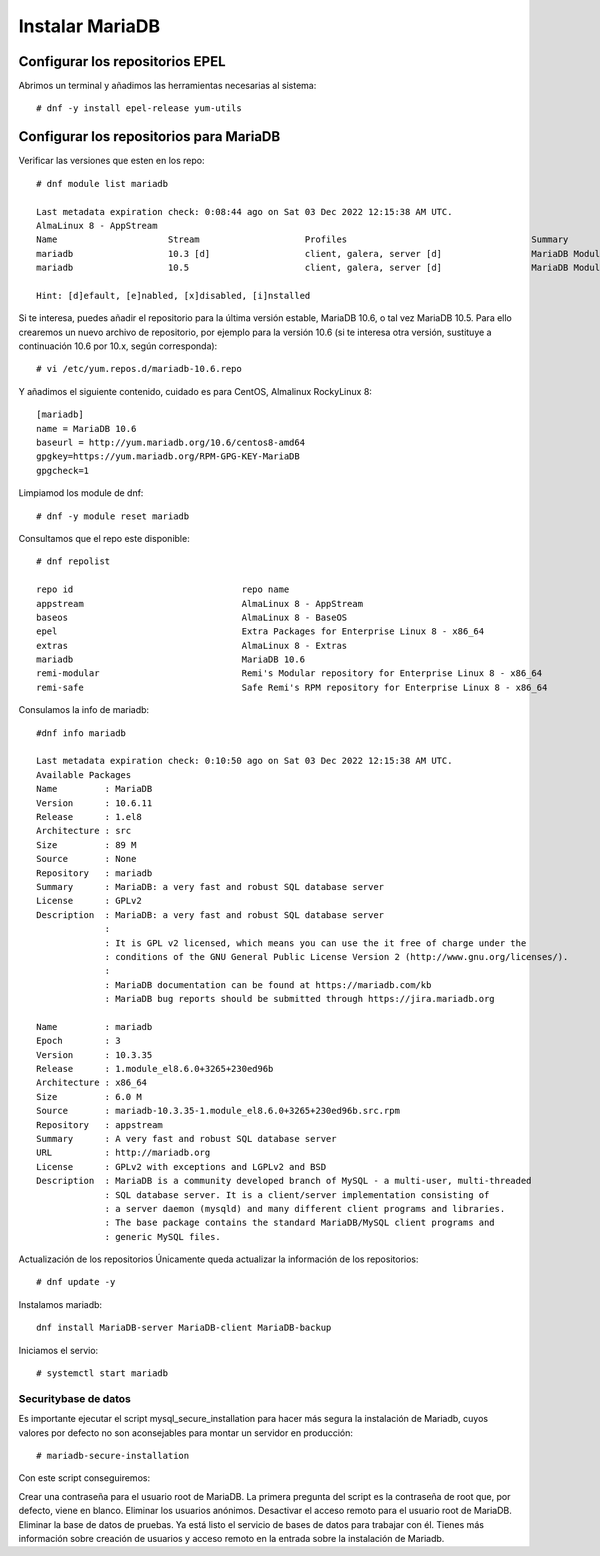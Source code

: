 Instalar MariaDB
=====================

Configurar los repositorios EPEL
+++++++++++++++++++++++++++++++++++

Abrimos un terminal y añadimos las herramientas necesarias al sistema::

	# dnf -y install epel-release yum-utils
	
Configurar los repositorios para MariaDB
+++++++++++++++++++++++++++++++++++++++

Verificar las versiones que esten en los repo::

	# dnf module list mariadb
	
	Last metadata expiration check: 0:08:44 ago on Sat 03 Dec 2022 12:15:38 AM UTC.
	AlmaLinux 8 - AppStream
	Name                     Stream                    Profiles                                   Summary
	mariadb                  10.3 [d]                  client, galera, server [d]                 MariaDB Module
	mariadb                  10.5                      client, galera, server [d]                 MariaDB Module

	Hint: [d]efault, [e]nabled, [x]disabled, [i]nstalled


Si te interesa, puedes añadir el repositorio para la última versión estable, MariaDB 10.6, o tal vez MariaDB 10.5. Para ello crearemos un nuevo archivo de repositorio, por ejemplo para la versión 10.6 (si te interesa otra versión, sustituye a continuación 10.6 por 10.x, según corresponda)::

	# vi /etc/yum.repos.d/mariadb-10.6.repo

Y añadimos el siguiente contenido, cuidado es para CentOS, Almalinux RockyLinux 8::

	[mariadb]
	name = MariaDB 10.6
	baseurl = http://yum.mariadb.org/10.6/centos8-amd64
	gpgkey=https://yum.mariadb.org/RPM-GPG-KEY-MariaDB
	gpgcheck=1

Limpiamod los module de dnf::

	# dnf -y module reset mariadb
	
Consultamos que el repo este disponible::

	# dnf repolist
	
	repo id                                repo name
	appstream                              AlmaLinux 8 - AppStream
	baseos                                 AlmaLinux 8 - BaseOS
	epel                                   Extra Packages for Enterprise Linux 8 - x86_64
	extras                                 AlmaLinux 8 - Extras
	mariadb                                MariaDB 10.6
	remi-modular                           Remi's Modular repository for Enterprise Linux 8 - x86_64
	remi-safe                              Safe Remi's RPM repository for Enterprise Linux 8 - x86_64

Consulamos la info de mariadb::

	#dnf info mariadb
	
	Last metadata expiration check: 0:10:50 ago on Sat 03 Dec 2022 12:15:38 AM UTC.
	Available Packages
	Name         : MariaDB
	Version      : 10.6.11
	Release      : 1.el8
	Architecture : src
	Size         : 89 M
	Source       : None
	Repository   : mariadb
	Summary      : MariaDB: a very fast and robust SQL database server
	License      : GPLv2
	Description  : MariaDB: a very fast and robust SQL database server
		     :
		     : It is GPL v2 licensed, which means you can use the it free of charge under the
		     : conditions of the GNU General Public License Version 2 (http://www.gnu.org/licenses/).
		     :
		     : MariaDB documentation can be found at https://mariadb.com/kb
		     : MariaDB bug reports should be submitted through https://jira.mariadb.org

	Name         : mariadb
	Epoch        : 3
	Version      : 10.3.35
	Release      : 1.module_el8.6.0+3265+230ed96b
	Architecture : x86_64
	Size         : 6.0 M
	Source       : mariadb-10.3.35-1.module_el8.6.0+3265+230ed96b.src.rpm
	Repository   : appstream
	Summary      : A very fast and robust SQL database server
	URL          : http://mariadb.org
	License      : GPLv2 with exceptions and LGPLv2 and BSD
	Description  : MariaDB is a community developed branch of MySQL - a multi-user, multi-threaded
		     : SQL database server. It is a client/server implementation consisting of
		     : a server daemon (mysqld) and many different client programs and libraries.
		     : The base package contains the standard MariaDB/MySQL client programs and
		     : generic MySQL files.



Actualización de los repositorios
Únicamente queda actualizar la información de los repositorios::

	# dnf update -y
	
Instalamos mariadb::

	dnf install MariaDB-server MariaDB-client MariaDB-backup


Iniciamos el servio::

	# systemctl start mariadb
Securitybase de datos
-----------------------

Es importante ejecutar el script mysql_secure_installation para hacer más segura la instalación de Mariadb, cuyos valores por defecto no son aconsejables para montar un servidor en producción::

	# mariadb-secure-installation
	
Con este script conseguiremos:

Crear una contraseña para el usuario root de MariaDB. La primera pregunta del script es la contraseña de root que, por defecto, viene en blanco. Eliminar los usuarios anónimos. Desactivar el acceso remoto para el usuario root de MariaDB. Eliminar la base de datos de pruebas. Ya está listo el servicio de bases de datos para trabajar con él. Tienes más información sobre creación de usuarios y acceso remoto en la entrada sobre la instalación de Mariadb.
